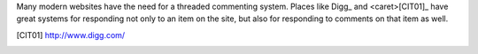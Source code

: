 Many modern websites have the need for a threaded commenting system.  Places
like Digg_ and <caret>[CIT01]_ have great systems for responding not only to an item on
the site, but also for responding to comments on that item as well.

.. [CIT01] http://www.digg.com/
